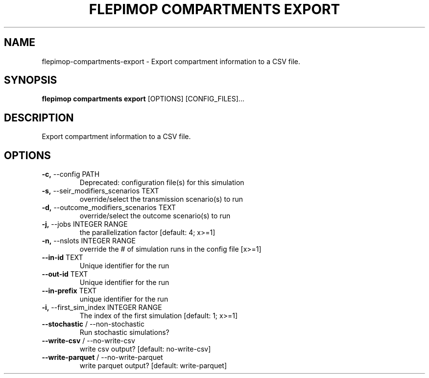 .TH "FLEPIMOP COMPARTMENTS EXPORT" "1" "2025-04-25" "2.1" "flepimop compartments export Manual"
.SH NAME
flepimop\-compartments\-export \- Export compartment information to a CSV file.
.SH SYNOPSIS
.B flepimop compartments export
[OPTIONS] [CONFIG_FILES]...
.SH DESCRIPTION
.PP
    Export compartment information to a CSV file.
    
.SH OPTIONS
.TP
\fB\-c,\fP \-\-config PATH
Deprecated: configuration file(s) for this simulation
.TP
\fB\-s,\fP \-\-seir_modifiers_scenarios TEXT
override/select the transmission scenario(s) to run
.TP
\fB\-d,\fP \-\-outcome_modifiers_scenarios TEXT
override/select the outcome scenario(s) to run
.TP
\fB\-j,\fP \-\-jobs INTEGER RANGE
the parallelization factor  [default: 4; x>=1]
.TP
\fB\-n,\fP \-\-nslots INTEGER RANGE
override the # of simulation runs in the config file  [x>=1]
.TP
\fB\-\-in\-id\fP TEXT
Unique identifier for the run
.TP
\fB\-\-out\-id\fP TEXT
Unique identifier for the run
.TP
\fB\-\-in\-prefix\fP TEXT
unique identifier for the run
.TP
\fB\-i,\fP \-\-first_sim_index INTEGER RANGE
The index of the first simulation  [default: 1; x>=1]
.TP
\fB\-\-stochastic\fP / \-\-non\-stochastic
Run stochastic simulations?
.TP
\fB\-\-write\-csv\fP / \-\-no\-write\-csv
write csv output?  [default: no-write-csv]
.TP
\fB\-\-write\-parquet\fP / \-\-no\-write\-parquet
write parquet output?  [default: write-parquet]

